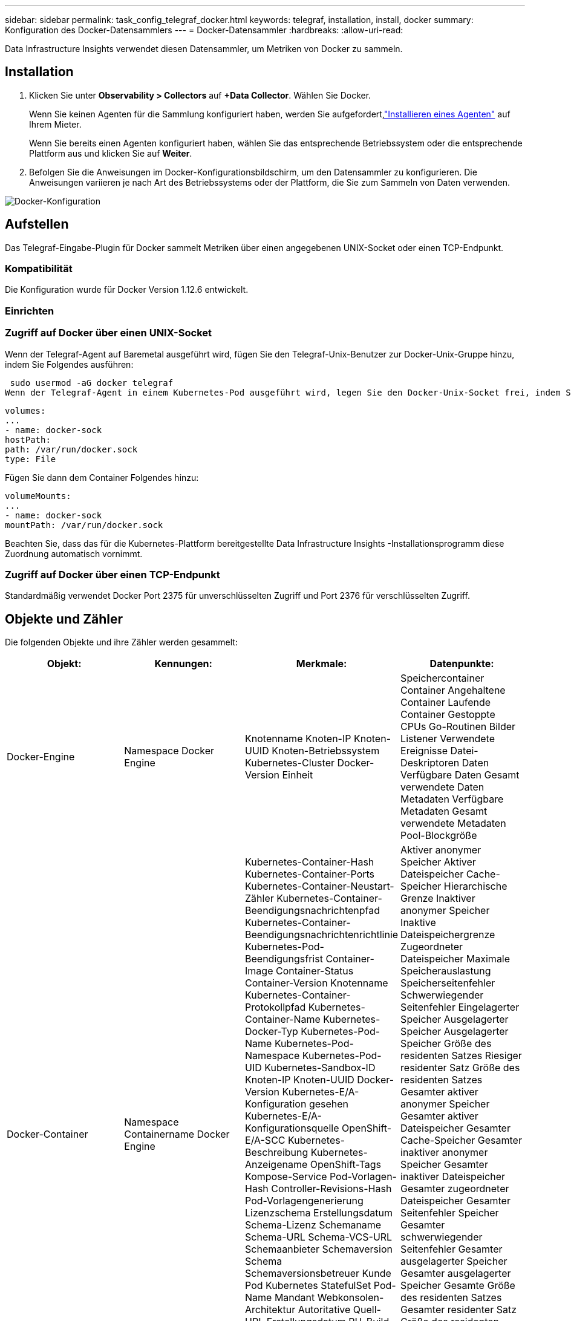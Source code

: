 ---
sidebar: sidebar 
permalink: task_config_telegraf_docker.html 
keywords: telegraf, installation, install, docker 
summary: Konfiguration des Docker-Datensammlers 
---
= Docker-Datensammler
:hardbreaks:
:allow-uri-read: 


[role="lead"]
Data Infrastructure Insights verwendet diesen Datensammler, um Metriken von Docker zu sammeln.



== Installation

. Klicken Sie unter *Observability > Collectors* auf *+Data Collector*.  Wählen Sie Docker.
+
Wenn Sie keinen Agenten für die Sammlung konfiguriert haben, werden Sie aufgefordert,link:task_config_telegraf_agent.html["Installieren eines Agenten"] auf Ihrem Mieter.

+
Wenn Sie bereits einen Agenten konfiguriert haben, wählen Sie das entsprechende Betriebssystem oder die entsprechende Plattform aus und klicken Sie auf *Weiter*.

. Befolgen Sie die Anweisungen im Docker-Konfigurationsbildschirm, um den Datensammler zu konfigurieren.  Die Anweisungen variieren je nach Art des Betriebssystems oder der Plattform, die Sie zum Sammeln von Daten verwenden.


image:DockerDCConfigLinux.png["Docker-Konfiguration"]



== Aufstellen

Das Telegraf-Eingabe-Plugin für Docker sammelt Metriken über einen angegebenen UNIX-Socket oder einen TCP-Endpunkt.



=== Kompatibilität

Die Konfiguration wurde für Docker Version 1.12.6 entwickelt.



=== Einrichten



=== Zugriff auf Docker über einen UNIX-Socket

Wenn der Telegraf-Agent auf Baremetal ausgeführt wird, fügen Sie den Telegraf-Unix-Benutzer zur Docker-Unix-Gruppe hinzu, indem Sie Folgendes ausführen:

 sudo usermod -aG docker telegraf
Wenn der Telegraf-Agent in einem Kubernetes-Pod ausgeführt wird, legen Sie den Docker-Unix-Socket frei, indem Sie den Socket als Volume in den Pod einbinden und dieses Volume dann in /var/run/docker.sock mounten.  Fügen Sie der PodSpec beispielsweise Folgendes hinzu:

[listing]
----
volumes:
...
- name: docker-sock
hostPath:
path: /var/run/docker.sock
type: File
----
Fügen Sie dann dem Container Folgendes hinzu:

[listing]
----
volumeMounts:
...
- name: docker-sock
mountPath: /var/run/docker.sock
----
Beachten Sie, dass das für die Kubernetes-Plattform bereitgestellte Data Infrastructure Insights -Installationsprogramm diese Zuordnung automatisch vornimmt.



=== Zugriff auf Docker über einen TCP-Endpunkt

Standardmäßig verwendet Docker Port 2375 für unverschlüsselten Zugriff und Port 2376 für verschlüsselten Zugriff.



== Objekte und Zähler

Die folgenden Objekte und ihre Zähler werden gesammelt:

[cols="<.<,<.<,<.<,<.<"]
|===
| Objekt: | Kennungen: | Merkmale: | Datenpunkte: 


| Docker-Engine | Namespace Docker Engine | Knotenname Knoten-IP Knoten-UUID Knoten-Betriebssystem Kubernetes-Cluster Docker-Version Einheit | Speichercontainer Container Angehaltene Container Laufende Container Gestoppte CPUs Go-Routinen Bilder Listener Verwendete Ereignisse Datei-Deskriptoren Daten Verfügbare Daten Gesamt verwendete Daten Metadaten Verfügbare Metadaten Gesamt verwendete Metadaten Pool-Blockgröße 


| Docker-Container | Namespace Containername Docker Engine | Kubernetes-Container-Hash Kubernetes-Container-Ports Kubernetes-Container-Neustart-Zähler Kubernetes-Container-Beendigungsnachrichtenpfad Kubernetes-Container-Beendigungsnachrichtenrichtlinie Kubernetes-Pod-Beendigungsfrist Container-Image Container-Status Container-Version Knotenname Kubernetes-Container-Protokollpfad Kubernetes-Container-Name Kubernetes-Docker-Typ Kubernetes-Pod-Name Kubernetes-Pod-Namespace Kubernetes-Pod-UID Kubernetes-Sandbox-ID Knoten-IP Knoten-UUID Docker-Version Kubernetes-E/A-Konfiguration gesehen Kubernetes-E/A-Konfigurationsquelle OpenShift-E/A-SCC Kubernetes-Beschreibung Kubernetes-Anzeigename OpenShift-Tags Kompose-Service Pod-Vorlagen-Hash Controller-Revisions-Hash Pod-Vorlagengenerierung Lizenzschema Erstellungsdatum Schema-Lizenz Schemaname Schema-URL Schema-VCS-URL Schemaanbieter Schemaversion Schema Schemaversionsbetreuer Kunde Pod Kubernetes StatefulSet Pod-Name Mandant Webkonsolen-Architektur Autoritative Quell-URL Erstellungsdatum RH-Build-Host RH-Komponente Verteilungsbereich Installation Release-Ausführungszusammenfassung Deinstallation VCS-Ref. VCS-Typ Anbieterversion Integritätsstatus Container-ID | Aktiver anonymer Speicher Aktiver Dateispeicher Cache-Speicher Hierarchische Grenze Inaktiver anonymer Speicher Inaktive Dateispeichergrenze Zugeordneter Dateispeicher Maximale Speicherauslastung Speicherseitenfehler Schwerwiegender Seitenfehler Eingelagerter Speicher Ausgelagerter Speicher Ausgelagerter Speicher Größe des residenten Satzes Riesiger residenter Satz Größe des residenten Satzes Gesamter aktiver anonymer Speicher Gesamter aktiver Dateispeicher Gesamter Cache-Speicher Gesamter inaktiver anonymer Speicher Gesamter inaktiver Dateispeicher Gesamter zugeordneter Dateispeicher Gesamter Seitenfehler Speicher Gesamter schwerwiegender Seitenfehler Gesamter ausgelagerter Speicher Gesamter ausgelagerter Speicher Gesamte Größe des residenten Satzes Gesamter residenter Satz Größe des residenten Satzes Gesamter nicht auslagerbarer Speicher Nicht auslagerbarer Speichernutzung Speichernutzung in Prozent Exit-Code OOM beendet PID gestartet bei Failing Streak 


| Docker-Container-Block-IO | Namespace Containername Gerät Docker Engine | Kubernetes-Container-Hash Kubernetes-Container-Ports Anzahl der Neustarts von Kubernetes-Containern Pfad der Kubernetes-Container-Beendigungsnachrichten Richtlinie für Kubernetes-Container-Beendigungsnachrichten Karenzzeit für Kubernetes-Pod-Beendigung Container-Image Container-Status Container-Version Knotenname Kubernetes-Container-Protokollpfad Kubernetes-Container-Name Kubernetes-Docker-Typ Kubernetes-Pod-Name Kubernetes-Pod-Namespace Kubernetes-Pod-UID Kubernetes-Sandbox-ID Knoten-IP Knoten-UUID Docker-Version Gesehene Kubernetes-Konfiguration Kubernetes-Konfigurationsquelle OpenShift SCC Kubernetes-Beschreibung Kubernetes-Anzeigename OpenShift-Tags Schema Schemaversion Pod-Vorlagen-Hash Controller-Revisions-Hash Pod-Vorlagengenerierung Kompose-Dienst Schema-Erstellungsdatum Schema-Lizenz Schemaname Schemaanbieter Kunden-Pod Kubernetes-StatefulSet Pod-Name Mandant-Webkonsole Erstellungsdatum Lizenzanbieter Architektur Autoritative Quell-URL RH-Build-Host RH-Komponente Verteilungsbereich Installationsbetreuer Release-Ausführungszusammenfassung Deinstallation VCS-Ref. VCS-Typ Version Schema-URL Schema VCS-URL Schemaversion Container-ID | IO-Service-Bytes rekursiv Asynchron IO-Service-Bytes rekursiv Lesen IO-Service-Bytes rekursiv Sync IO-Service-Bytes rekursiv gesamt IO-Service-Bytes rekursiv Schreiben IO bedient rekursiv Asynchron IO bedient rekursiv Lesen IO bedient rekursiv Sync IO bedient rekursiv gesamt IO bedient rekursiv Schreiben 


| Docker-Container-Netzwerk | Namespace Containername Netzwerk Docker Engine | Container-Image Container-Status Container-Version Knotenname Knoten-IP Knoten-UUID Knoten-Betriebssystem K8s-Cluster Docker-Version Container-ID | RX Verloren RX Bytes RX Fehler RX Pakete TX Verloren TX Bytes TX Fehler TX Pakete 


| Docker-Container-CPU | Namespace Containername CPU Docker Engine | Kubernetes-Container-Hash Kubernetes-Container-Ports Kubernetes-Container-Neustart-Zähler Kubernetes-Container-Beendigungsnachrichtenpfad Kubernetes-Container-Beendigungsnachrichtenrichtlinie Kubernetes-Pod-Beendigungsfrist Kubernetes-Konfiguration gesehen Kubernetes-Konfigurationsquelle OpenShift SCC-Container-Image Containerstatus Containerversion Knotenname Kubernetes-Container-Protokollpfad Kubernetes-Containername Kubernetes-Docker-Typ Kubernetes-Pod-Name Kubernetes-Pod-Namespace Kubernetes-Pod-UID Kubernetes-Sandbox-ID Knoten-IP Knoten-UUID Knoten-Betriebssystem Kubernetes-Cluster Docker-Version Kubernetes-Beschreibung Kubernetes-Anzeigename OpenShift-Tags Schemaversion Pod-Vorlagen-Hash Controller-Revisions-Hash Pod-Vorlagengenerierung Kompose-Dienst Schema-Erstellungsdatum Schema-Lizenz Schemaname Schemaanbieter Kunden-Pod Kubernetes-StatefulSet Pod-Name Mandant-Webkonsole Erstellungsdatum Lizenzanbieter Architektur Autoritative Quell-URL RH-Build-Host RH-Komponente Verteilungsbereich Installationsbetreuer Release-Ausführungszusammenfassung Deinstallation VCS-Ref. VCS-Typ Version Schema-URL Schema-VCS-URL Schemaversion Container-ID | Drosselungsperioden Drosselung Drosselungsperioden Drosselungszeit Drosselungszeit Nutzung im Kernelmodus Nutzung im Benutzermodus Nutzung in Prozent Nutzung Systemnutzung gesamt 
|===


== Fehlerbehebung

[cols="2*"]
|===
| Problem: | Versuchen Sie Folgendes: 


| Ich sehe meine Docker-Metriken nicht in Data Infrastructure Insights, nachdem ich die Anweisungen auf der Konfigurationsseite befolgt habe. | Überprüfen Sie die Protokolle des Telegraf-Agenten, um zu sehen, ob der folgende Fehler gemeldet wird: E!  Fehler im Plugin [inputs.docker]: Beim Versuch, eine Verbindung zum Docker-Daemon-Socket herzustellen, wurde die Berechtigung verweigert. Wenn dies der Fall ist, ergreifen Sie die erforderlichen Maßnahmen, um dem Telegraf-Agenten Zugriff auf den Docker-Unix-Socket zu gewähren, wie oben angegeben. 
|===
Weitere Informationen finden Sie in derlink:concept_requesting_support.html["Support"] Seite.
